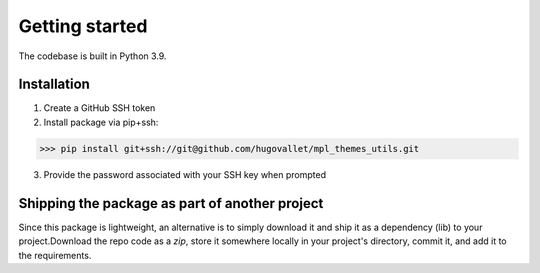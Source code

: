 Getting started
---------------

The codebase is built in Python 3.9.

Installation
~~~~~~~~~~~~

1. Create a GitHub SSH token
2. Install package via pip+ssh:

>>> pip install git+ssh://git@github.com/hugovallet/mpl_themes_utils.git

3. Provide the password associated with your SSH key when prompted

Shipping the package as part of another project
~~~~~~~~~~~~~~~~~~~~~~~~~~~~~~~~~~~~~~~~~~~~~~~

Since this package is lightweight, an alternative is to simply download it and ship it as a dependency (lib) to your
project.Download the repo code as a `zip`, store it somewhere locally in your project's directory, commit it,
and add it to the requirements.
